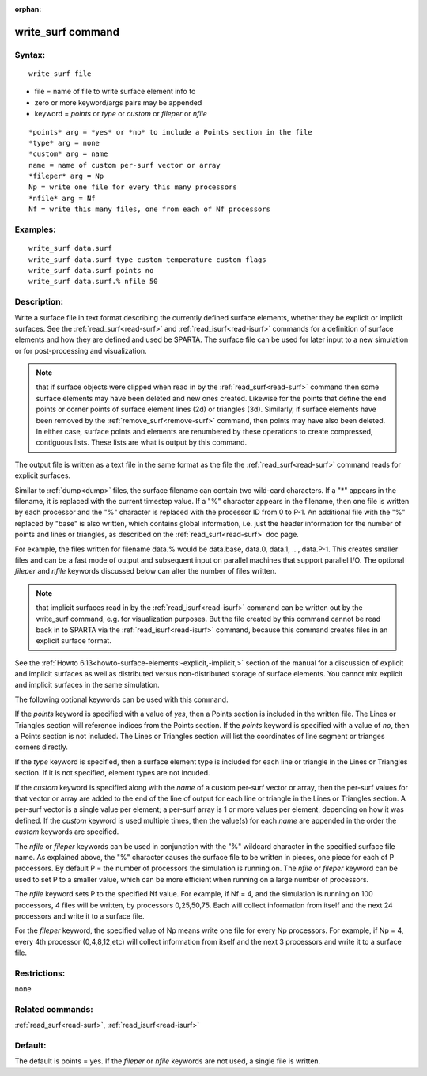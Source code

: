 
:orphan:

.. index:: write_surf

.. _write-surf:

.. _write-surf-command:

##################
write_surf command
##################

.. _write-surf-syntax:

*******
Syntax:
*******

::

   write_surf file

- file = name of file to write surface element info to 

- zero or more keyword/args pairs may be appended

- keyword = *points* or *type* or *custom* or *fileper* or *nfile*

::

   *points* arg = *yes* or *no* to include a Points section in the file
   *type* arg = none
   *custom* arg = name
   name = name of custom per-surf vector or array
   *fileper* arg = Np
   Np = write one file for every this many processors
   *nfile* arg = Nf
   Nf = write this many files, one from each of Nf processors

.. _write-surf-examples:

*********
Examples:
*********

::

   write_surf data.surf
   write_surf data.surf type custom temperature custom flags
   write_surf data.surf points no
   write_surf data.surf.% nfile 50

.. _write-surf-descriptio:

************
Description:
************

Write a surface file in text format describing the currently defined
surface elements, whether they be explicit or implicit surfaces.  See
the :ref:`read_surf<read-surf>` and :ref:`read_isurf<read-isurf>`
commands for a definition of surface elements and how they are defined
and used be SPARTA.  The surface file can be used for later input to a
new simulation or for post-processing and visualization.

.. note::

  that if surface objects were clipped when read in by the
  :ref:`read_surf<read-surf>` command then some surface elements may have
  been deleted and new ones created.  Likewise for the points that
  define the end points or corner points of surface element lines (2d)
  or triangles (3d).  Similarly, if surface elements have been removed
  by the :ref:`remove_surf<remove-surf>` command, then points may have
  also been deleted.  In either case, surface points and elements are
  renumbered by these operations to create compressed, contiguous lists.
  These lists are what is output by this command.

The output file is written as a text file in the same format as the
file the :ref:`read_surf<read-surf>` command reads for explicit
surfaces.

Similar to :ref:`dump<dump>` files, the surface filename can contain
two wild-card characters.  If a "\*" appears in the filename, it is
replaced with the current timestep value.  If a "%" character appears
in the filename, then one file is written by each processor and the
"%" character is replaced with the processor ID from 0 to P-1.  An
additional file with the "%" replaced by "base" is also written, which
contains global information, i.e. just the header information for the
number of points and lines or triangles, as described on the
:ref:`read_surf<read-surf>` doc page.

For example, the files written for filename data.% would be data.base,
data.0, data.1, ..., data.P-1.  This creates smaller files and can be
a fast mode of output and subsequent input on parallel machines that
support parallel I/O.  The optional *fileper* and *nfile* keywords
discussed below can alter the number of files written.

.. note::

  that implicit surfaces read in by the
  :ref:`read_isurf<read-isurf>` command can be written out by the
  write_surf command, e.g. for visualization purposes.  But the file
  created by this command cannot be read back in to SPARTA via the
  :ref:`read_isurf<read-isurf>` command, because this command creates
  files in an explicit surface format.

See the :ref:`Howto 6.13<howto-surface-elements:-explicit,-implicit,>` section of the manual
for a discussion of explicit and implicit surfaces as well as
distributed versus non-distributed storage of surface elements.  You
cannot mix explicit and implicit surfaces in the same simulation.

The following optional keywords can be used with this command.

If the *points* keyword is specified with a value of *yes*, then a
Points section is included in the written file.  The Lines or
Triangles section will reference indices from the Points section.  If
the *points* keyword is specified with a value of *no*, then a Points
section is not included. The Lines or Triangles section will list the
coordinates of line segment or trianges corners directly.

If the *type* keyword is specified, then a surface element type is
included for each line or triangle in the Lines or Triangles section.
If it is not specified, element types are not incuded.

If the *custom* keyword is specified along with the *name* of a custom
per-surf vector or array, then the per-surf values for that vector or
array are added to the end of the line of output for each line or
triangle in the Lines or Triangles section.  A per-surf vector is a
single value per element; a per-surf array is 1 or more values per
element, depending on how it was defined.  If the *custom* keyword is
used multiple times, then the value(s) for each *name* are appended in
the order the *custom* keywords are specified.

The *nfile* or *fileper* keywords can be used in conjunction
with the "%" wildcard character in the specified surface file name.
As explained above, the "%" character causes the surface file to be
written in pieces, one piece for each of P processors.  By default P =
the number of processors the simulation is running on.  The *nfile* or
*fileper* keyword can be used to set P to a smaller value, which can
be more efficient when running on a large number of processors.

The *nfile* keyword sets P to the specified Nf value.  For example, if
Nf = 4, and the simulation is running on 100 processors, 4 files will
be written, by processors 0,25,50,75.  Each will collect information
from itself and the next 24 processors and write it to a surface file.

For the *fileper* keyword, the specified value of Np means write one
file for every Np processors.  For example, if Np = 4, every 4th
processor (0,4,8,12,etc) will collect information from itself and the
next 3 processors and write it to a surface file.

.. _write-surf-restrictio:

*************
Restrictions:
*************

none

.. _write-surf-related-commands:

*****************
Related commands:
*****************

:ref:`read_surf<read-surf>`, :ref:`read_isurf<read-isurf>`

.. _write-surf-default:

********
Default:
********

The default is points = yes.  If the *fileper* or *nfile* keywords are
not used, a single file is written.


